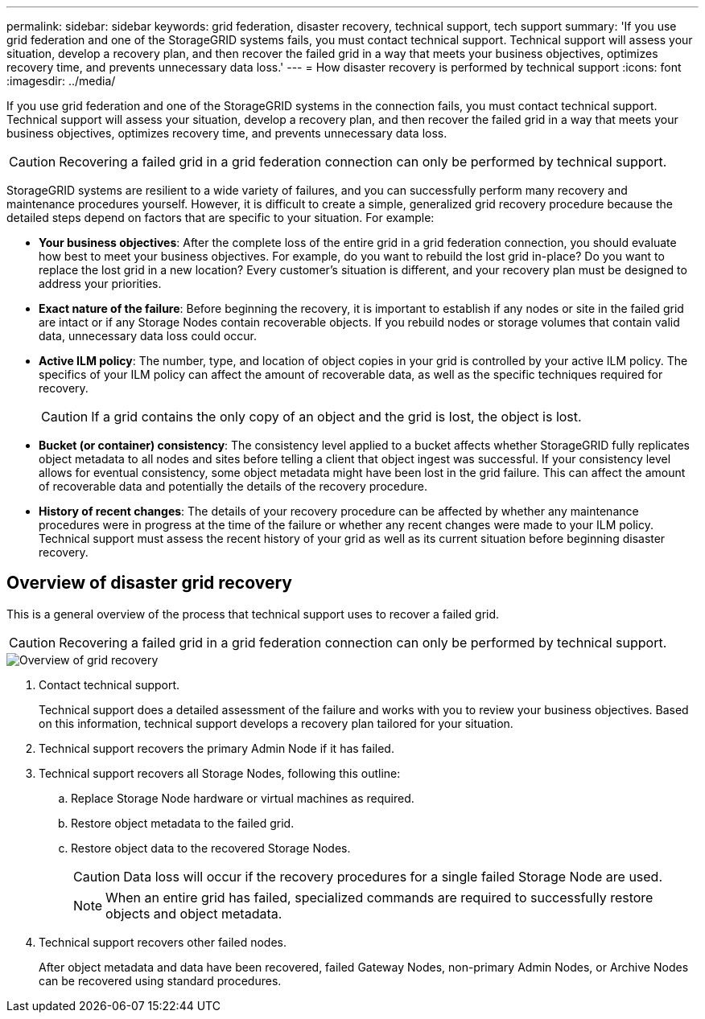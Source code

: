 ---
permalink: 
sidebar: sidebar
keywords: grid federation, disaster recovery, technical support, tech support
summary: 'If you use grid federation and one of the StorageGRID systems fails, you must contact technical support. Technical support will assess your situation, develop a recovery plan, and then recover the failed grid in a way that meets your business objectives, optimizes recovery time, and prevents unnecessary data loss.'
---
= How disaster recovery is performed by technical support
:icons: font
:imagesdir: ../media/

[.lead]
If you use grid federation and one of the StorageGRID systems in the connection fails, you must contact technical support. Technical support will assess your situation, develop a recovery plan, and then recover the failed grid in a way that meets your business objectives, optimizes recovery time, and prevents unnecessary data loss.

CAUTION: Recovering a failed grid in a grid federation connection can only be performed by technical support.

StorageGRID systems are resilient to a wide variety of failures, and you can successfully perform many recovery and maintenance procedures yourself. However, it is difficult to create a simple, generalized grid recovery procedure because the detailed steps depend on factors that are specific to your situation. For example:

* *Your business objectives*: After the complete loss of the entire grid in a grid federation connection, you should evaluate how best to meet your business objectives. For example, do you want to rebuild the lost grid in-place? Do you want to replace the lost grid in a new location? Every customer's situation is different, and your recovery plan must be designed to address your priorities.
* *Exact nature of the failure*: Before beginning the recovery, it is important to establish if any nodes or site in the failed grid are intact or if any Storage Nodes contain recoverable objects. If you rebuild nodes or storage volumes that contain valid data, unnecessary data loss could occur.
* *Active ILM policy*: The number, type, and location of object copies in your grid is controlled by your active ILM policy. The specifics of your ILM policy can affect the amount of recoverable data, as well as the specific techniques required for recovery.
+
CAUTION: If a grid contains the only copy of an object and the grid is lost, the object is lost.

* *Bucket (or container) consistency*: The consistency level applied to a bucket affects whether StorageGRID fully replicates object metadata to all nodes and sites before telling a client that object ingest was successful. If your consistency level allows for eventual consistency, some object metadata might have been lost in the grid failure. This can affect the amount of recoverable data and potentially the details of the recovery procedure.
* *History of recent changes*: The details of your recovery procedure can be affected by whether any maintenance procedures were in progress at the time of the failure or whether any recent changes were made to your ILM policy. Technical support must assess the recent history of your grid as well as its current situation before beginning disaster recovery.

== Overview of disaster grid recovery

This is a general overview of the process that technical support uses to recover a failed grid.

CAUTION: Recovering a failed grid in a grid federation connection can only be performed by technical support.

image::../media/site_recovery_overview.png[Overview of grid recovery]

. Contact technical support.
+
Technical support does a detailed assessment of the failure and works with you to review your business objectives. Based on this information, technical support develops a recovery plan tailored for your situation.

. Technical support recovers the primary Admin Node if it has failed.
. Technical support recovers all Storage Nodes, following this outline:
 .. Replace Storage Node hardware or virtual machines as required.
 .. Restore object metadata to the failed grid.
 .. Restore object data to the recovered Storage Nodes.
+
CAUTION: Data loss will occur if the recovery procedures for a single failed Storage Node are used.
+
NOTE: When an entire grid has failed, specialized commands are required to successfully restore objects and object metadata.

. Technical support recovers other failed nodes.
+
After object metadata and data have been recovered, failed Gateway Nodes, non-primary Admin Nodes, or Archive Nodes can be recovered using standard procedures.
